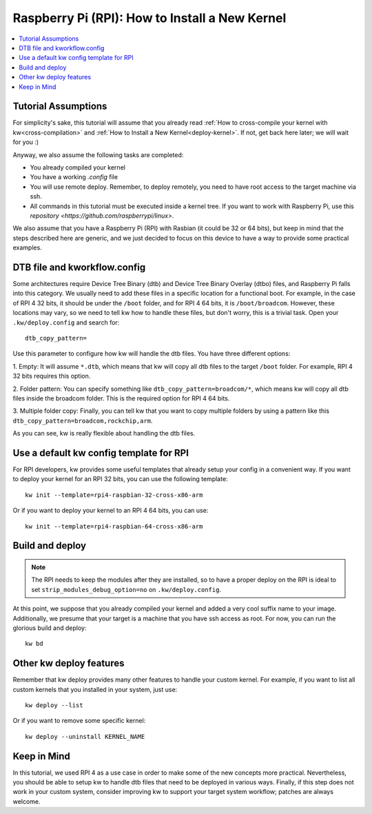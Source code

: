 ===================================================
  Raspberry Pi (RPI): How to Install a New Kernel
===================================================
.. _rpi-deploy-kernel:

.. contents::
   :depth: 1
   :local:
   :backlinks: none

.. highlight:: console

Tutorial Assumptions
--------------------

For simplicity's sake, this tutorial will assume that you already read
:ref:`How to cross-compile your kernel with kw<cross-compilation>` and
:ref:`How to Install a New Kernel<deploy-kernel>`. If not, get back here later;
we will wait for you :)

Anyway, we also assume the following tasks are completed:

* You already compiled your kernel
* You have a working `.config` file
* You will use remote deploy. Remember, to deploy remotely, you need to
  have root access to the target machine via ssh.
* All commands in this tutorial must be executed inside a kernel tree. If you want to work with Raspberry Pi, use this `repository <https://github.com/raspberrypi/linux>`.

We also assume that you have a Raspberry Pi (RPI) with Rasbian (it could be 32
or 64 bits), but keep in mind that the steps described here are generic, and we
just decided to focus on this device to have a way to provide some practical
examples.

DTB file and kworkflow.config
-----------------------------

Some architectures require Device Tree Binary (dtb) and Device Tree Binary
Overlay (dtbo) files, and Raspberry Pi falls into this category. We usually
need to add these files in a specific location for a functional boot. For
example, in the case of RPI 4 32 bits, it should be under the ``/boot`` folder,
and for RPI 4 64 bits, it is ``/boot/broadcom``. However, these locations may
vary, so we need to tell kw how to handle these files, but don't worry, this is
a trivial task. Open your ``.kw/deploy.config`` and search for::

  dtb_copy_pattern=

Use this parameter to configure how kw will handle the dtb files. You have
three different options:

1. Empty: It will assume ``*.dtb``, which means that kw will copy all dtb files
to the target ``/boot`` folder. For example, RPI 4 32 bits requires this
option.

2. Folder pattern: You can specify something like
``dtb_copy_pattern=broadcom/*``, which means kw will copy all dtb files inside
the broadcom folder. This is the required option for RPI 4 64 bits.

3. Multiple folder copy: Finally, you can tell kw that you want to copy
multiple folders by using a pattern like this
``dtb_copy_pattern=broadcom,rockchip,arm``.

As you can see, kw is really flexible about handling the dtb files.

Use a default kw config template for RPI
----------------------------------------

For RPI developers, kw provides some useful templates that already setup your
config in a convenient way. If you want to deploy your kernel for an RPI 32
bits, you can use the following template::

  kw init --template=rpi4-raspbian-32-cross-x86-arm

Or if you want to deploy your kernel to an RPI 4 64 bits, you can use::

  kw init --template=rpi4-raspbian-64-cross-x86-arm

Build and deploy
----------------

.. note::
   The RPI needs to keep the modules after they are installed, so to have a
   proper deploy on the RPI is ideal to set ``strip_modules_debug_option=no``
   on ``.kw/deploy.config``.

At this point, we suppose that you already compiled your kernel and added a
very cool suffix name to your image. Additionally, we presume that your target
is a machine that you have ssh access as root. For now, you can run the
glorious build and deploy::

  kw bd

Other kw deploy features
------------------------

Remember that kw deploy provides many other features to handle your custom
kernel. For example, if you want to list all custom kernels that you installed
in your system, just use::

  kw deploy --list

Or if you want to remove some specific kernel::

  kw deploy --uninstall KERNEL_NAME

Keep in Mind
------------

In this tutorial, we used RPI 4 as a use case in order to make some of the new
concepts more practical. Nevertheless, you should be able to setup kw to handle
dtb files that need to be deployed in various ways. Finally, if this step does
not work in your custom system, consider improving kw to support your target
system workflow; patches are always welcome.
